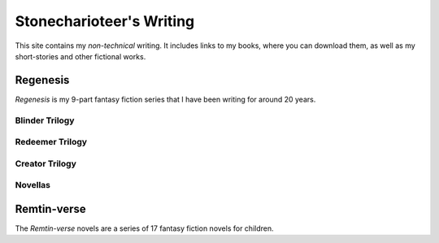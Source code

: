 =====================================================
Stonecharioteer's Writing
=====================================================

This site contains my *non-technical* writing. It includes links to my
books, where you can download them, as well as my short-stories and other
fictional works.

-------------
Regenesis
-------------

*Regenesis* is my 9-part fantasy fiction series that I have been writing for around 20 years.


Blinder Trilogy
==================

.. panels::

   .. link-button:: https://blinder-one.stonecharioteer.com
      :text: THE CROWN OF INCANTATIONS
      :classes: btn-block stretched-link

   :badge:`blinder-trilogy,badge-warning badge-pill` :badge:`fantasy,badge-primary badge-pill`

   ---

   .. link-button:: https://blinder-two.stonecharioteer.com
      :text: THE SWORD OF POWER
      :classes: btn-block stretched-link

   :badge:`blinder-trilogy,badge-warning badge-pill` :badge:`fantasy,badge-primary badge-pill`


   ---

   .. link-button:: https://blinder-three.stonecharioteer.com
      :text: THE RING OF AGES
      :classes: btn-block stretched-link

   :badge:`blinder-trilogy,badge-warning badge-pill` :badge:`fantasy,badge-primary badge-pill`


Redeemer Trilogy
===================

.. panels::

   .. link-button:: https://redeemer-one.stonecharioteer.com
      :text: THE BLESSED AND HOLY KING
      :classes: btn-block stretched-link

   :badge:`redeemer-trilogy,badge-info badge-pill` :badge:`fantasy,badge-primary badge-pill`

   ---

   .. link-button:: https://redeemer-two.stonecharioteer.com
      :text: THE LORD OF THE SKIES
      :classes: btn-block stretched-link

   :badge:`redeemer-trilogy,badge-info badge-pill` :badge:`fantasy,badge-primary badge-pill`
   ---
   .. link-button:: https://redeemer-three.stonecharioteer.com
      :text: THE ALL MONARCH
      :classes: btn-block stretched-link

   :badge:`redeemer-trilogy,badge-info badge-pill` :badge:`fantasy,badge-primary badge-pill`


Creator Trilogy
===================

.. panels::

   .. link-button:: https://creator-one.stonecharioteer.com
      :text: THE THIRD CONTINENT
      :classes: btn-block stretched-link

   :badge:`creator-trilogy,badge-success badge-pill` :badge:`fantasy,badge-primary badge-pill`

   ---

   .. link-button:: https://creator-two.stonecharioteer.com
      :text: KATARANAN
      :classes: btn-block stretched-link

   :badge:`creator-trilogy,badge-success badge-pill` :badge:`fantasy,badge-primary badge-pill`

   ---

   .. link-button:: https://creator-three.stonecharioteer.com
      :text: THE PRECIPICE OF A DREAM
      :classes: btn-block stretched-link

   :badge:`creator-trilogy,badge-success badge-pill` :badge:`fantasy,badge-primary badge-pill`


Novellas
==================

.. panels::

   .. link-button:: https://the-nameless-sword.stonecharioteer.com
      :text: BLADE OF THE NAMELESS SWORD
      :classes: btn-block stretched-link

   :badge:`regenesis,badge-danger badge-pill` :badge:`fantasy,badge-primary badge-pill`

   ---

   .. link-button:: https://the-song-of-silwe.stonecharioteer.com
      :text: THE SONG OF SILWE
      :classes: btn-block stretched-link

   :badge:`regenesis,badge-danger badge-pill` :badge:`fantasy,badge-primary badge-pill`


--------------------------------------
Remtin-verse
--------------------------------------

The *Remtin-verse* novels are a series of 17 fantasy fiction novels for children.


.. panels::

   .. link-button:: https://remtinverse-one.stonecharioteer.com
      :text: THE WIZARD OF FARAWAY
      :classes: btn-block stretched-link

   :badge:`remtinverse,badge-warning badge-pill` :badge:`fantasy,badge-primary badge-pill`

   ---

   .. link-button:: https://remtinverse-two.stonecharioteer.com
      :text: ELVES AND DRAGONS
      :classes: btn-block stretched-link

   :badge:`remtinverse,badge-warning badge-pill` :badge:`fantasy,badge-primary badge-pill`
